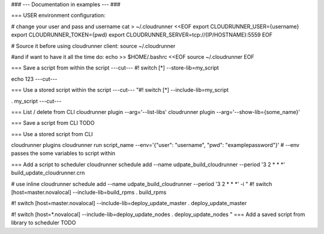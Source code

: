 ### --- Documentation in examples --- ###

=== USER environment configuration:

# change your user and pass and username
cat > ~/.cloudrunner <<EOF
export CLOUDRUNNER_USER={username}
export CLOUDRUNNER_TOKEN={pwd}
export CLOUDRUNNER_SERVER=tcp://{IP/HOSTNAME}:5559
EOF

# Source it before using cloudrunner client:
source ~/.cloudrunner

#and if want to have it all the time do:
echo >> $HOME/.bashrc <<EOF
source ~/.cloudrunner
EOF

=== Save a script from within the script
---cut---
#! switch [*] --store-lib=my_script

echo 123
---cut---


=== Use a stored script within the script
---cut---
"#! switch [*] --include-lib=my_script

. my_script
---cut---

=== List / delete from CLI
cloudrunner plugin --arg='--list-libs'
cloudrunner plugin --arg='--show-lib={some_name}'

=== Save a script from CLI
TODO

=== Use a stored script from CLI

cloudrunner plugins
cloudrunner run script_name --env='{"user": "username", "pwd": "examplepassword"}'
# --env passes the some variables to script within

=== Add a script to scheduler
cloudrunner schedule add --name udpate_build_cloudrunner --period '3 2 * * *' build_update_cloudrunner.crn

# use inline
cloudrunner schedule add --name  udpate_build_cloudrunner --period '3 2 * * *' -i "
#! switch [host=master.novalocal] --include-lib=build_rpms
. build_rpms

#! switch [host=master.novalocal] --include-lib=deploy_update_master
. deploy_update_master

#! switch [host=*.novalocal] --include-lib=deploy_update_nodes
. deploy_update_nodes
"
=== Add a saved script from library to scheduler
TODO
